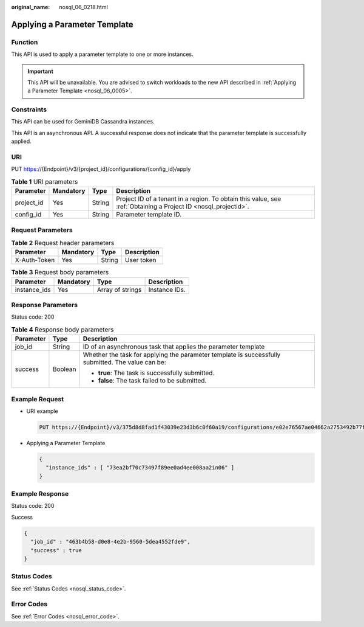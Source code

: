 :original_name: nosql_06_0218.html

.. _nosql_06_0218:

Applying a Parameter Template
=============================

Function
--------

This API is used to apply a parameter template to one or more instances.

.. important::

   This API will be unavailable. You are advised to switch workloads to the new API described in :ref:`Applying a Parameter Template <nosql_06_0005>`.

Constraints
-----------

This API can be used for GeminiDB Cassandra instances.

This API is an asynchronous API. A successful response does not indicate that the parameter template is successfully applied.

URI
---

PUT https://{Endpoint}/v3/{project_id}/configurations/{config_id}/apply

.. table:: **Table 1** URI parameters

   +------------+-----------+--------+----------------------------------------------------------------------------------------------------------------+
   | Parameter  | Mandatory | Type   | Description                                                                                                    |
   +============+===========+========+================================================================================================================+
   | project_id | Yes       | String | Project ID of a tenant in a region. To obtain this value, see :ref:`Obtaining a Project ID <nosql_projectid>`. |
   +------------+-----------+--------+----------------------------------------------------------------------------------------------------------------+
   | config_id  | Yes       | String | Parameter template ID.                                                                                         |
   +------------+-----------+--------+----------------------------------------------------------------------------------------------------------------+

Request Parameters
------------------

.. table:: **Table 2** Request header parameters

   ============ ========= ====== ===========
   Parameter    Mandatory Type   Description
   ============ ========= ====== ===========
   X-Auth-Token Yes       String User token
   ============ ========= ====== ===========

.. table:: **Table 3** Request body parameters

   ============ ========= ================ =============
   Parameter    Mandatory Type             Description
   ============ ========= ================ =============
   instance_ids Yes       Array of strings Instance IDs.
   ============ ========= ================ =============

Response Parameters
-------------------

Status code: 200

.. table:: **Table 4** Response body parameters

   +-----------------------+-----------------------+---------------------------------------------------------------------------------------------------+
   | Parameter             | Type                  | Description                                                                                       |
   +=======================+=======================+===================================================================================================+
   | job_id                | String                | ID of an asynchronous task that applies the parameter template                                    |
   +-----------------------+-----------------------+---------------------------------------------------------------------------------------------------+
   | success               | Boolean               | Whether the task for applying the parameter template is successfully submitted. The value can be: |
   |                       |                       |                                                                                                   |
   |                       |                       | -  **true**: The task is successfully submitted.                                                  |
   |                       |                       | -  **false**: The task failed to be submitted.                                                    |
   +-----------------------+-----------------------+---------------------------------------------------------------------------------------------------+

Example Request
---------------

-  URI example

   .. code-block:: text

      PUT https://{Endpoint}/v3/375d8d8fad1f43039e23d3b6c0f60a19/configurations/e02e76567ae04662a2753492b77f965bpr06/apply

-  Applying a Parameter Template

   .. code-block::

      {
        "instance_ids" : [ "73ea2bf70c73497f89ee0ad4ee008aa2in06" ]
      }

Example Response
----------------

Status code: 200

Success

.. code-block::

   {
     "job_id" : "463b4b58-d0e8-4e2b-9560-5dea4552fde9",
     "success" : true
   }

Status Codes
------------

See :ref:`Status Codes <nosql_status_code>`.

Error Codes
-----------

See :ref:`Error Codes <nosql_error_code>`.
